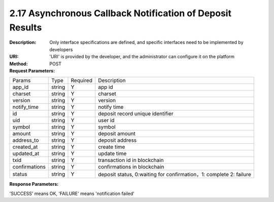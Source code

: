 
2.17 Asynchronous Callback Notification of Deposit Results
~~~~~~~~~~~~~~~~~~~~~~~~~~~~~~~~~~~~~~~~~~~~~~~~~~~~~~~~~~~~~~~~~~~~~~~~~~

:Description: Only interface specifications are defined, and specific interfaces need to be implemented by developers
:URI: 'URI' is provided by the developer, and the administrator can configure it on the platform
:Method: POST
:Request Parameters:

====================== ======= =============== ====================================================================================
Params	               Type    Required	       Description
app_id                 string  Y               app id
charset                string  Y               charset
version                string  Y               version
notify_time            string  Y               notify time
id                     string  Y               deposit record unique identifier
uid                    string  Y               user id
symbol                 string  Y               symbol
amount                 string  Y               deposit amount
address_to             string  Y               deposit address
created_at             string  Y               create time
updated_at             string  Y               update time
txid                   string  Y               transaction id in blockchain
confirmations          string  Y               confirmations in blockchain
status                 string  Y               deposit status, 0:waiting for confirmation，1: complete 2: failure
====================== ======= =============== ====================================================================================

:Response Parameters:

'SUCCESS' means OK, 'FAILURE' means 'notification failed'
